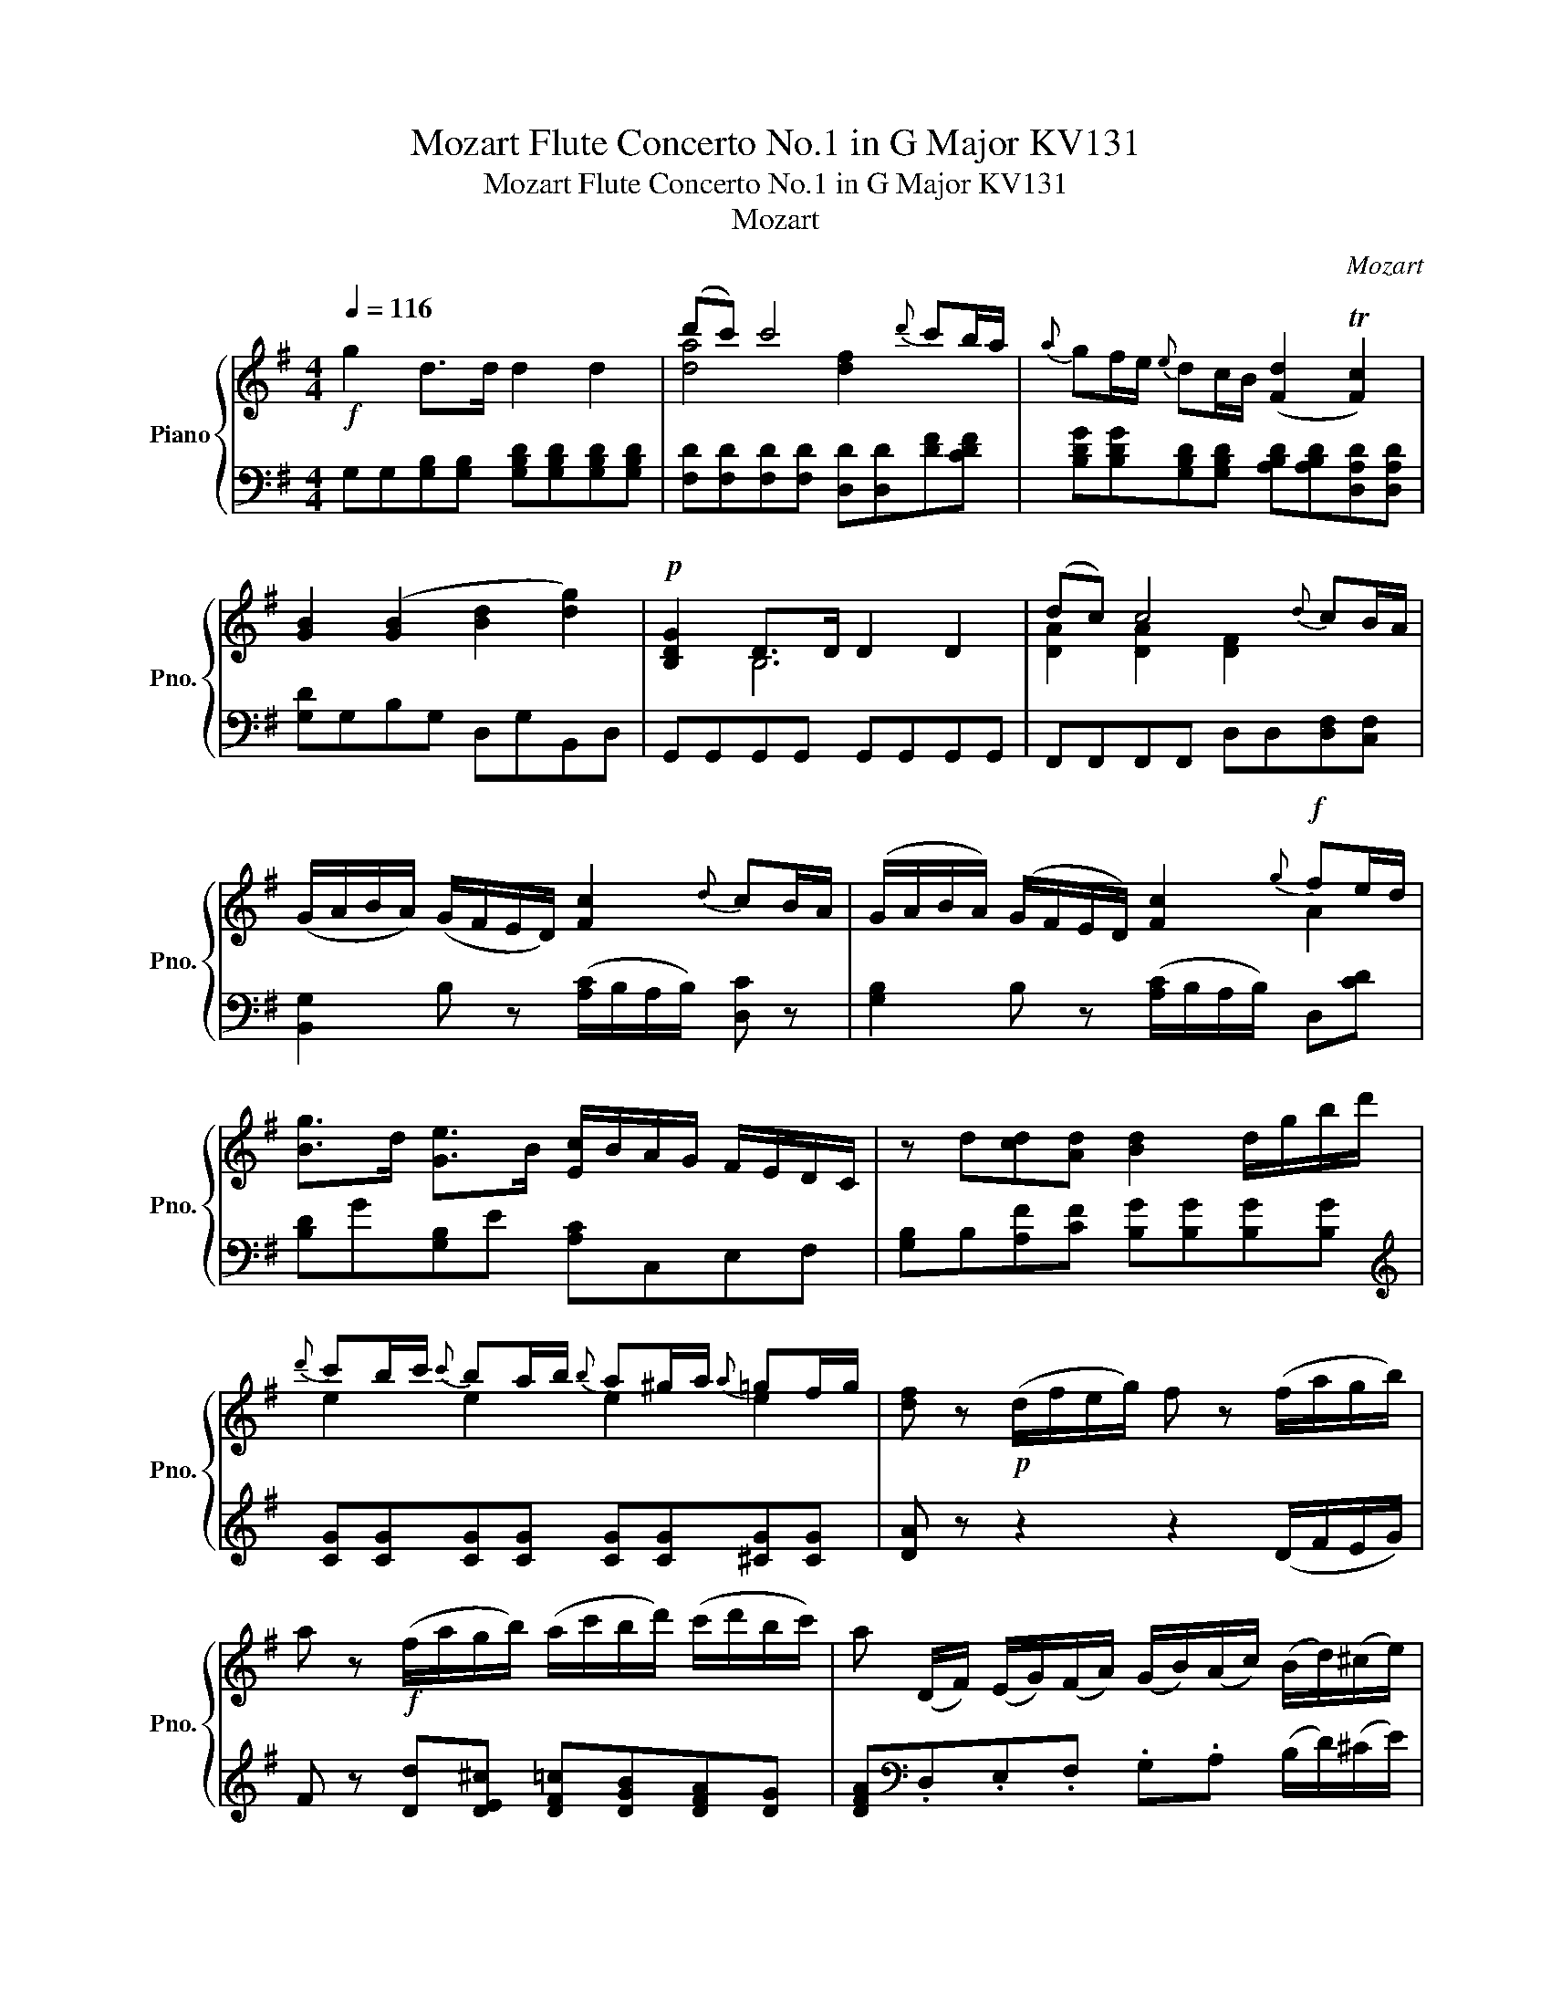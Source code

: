 X:1
T:Mozart Flute Concerto No.1 in G Major KV131
T:Mozart Flute Concerto No.1 in G Major KV131
T:Mozart
C:Mozart
%%score { ( 1 3 ) | ( 2 4 ) }
L:1/8
Q:1/4=116
M:4/4
K:G
V:1 treble nm="Piano" snm="Pno."
V:3 treble 
V:2 bass 
V:4 bass 
V:1
!f! g2 d>d d2 d2 | (d'c') c'4{d'} c'b/a/ |{a} gf/e/{e} dc/B/ ([Fd]2 T[Fc]2) | %3
 [GB]2 ([GB]2 [Bd]2 [dg]2) |!p! [B,DG]2 D>D D2 D2 | (dc) c4{d} cB/A/ | %6
 (G/A/B/A/) (G/F/E/D/) [Fc]2{d} cB/A/ | (G/A/B/A/) (G/F/E/D/) [Fc]2!f!{g} fe/d/ | %8
 [Bg]>d [Ge]>B [Ec]/B/A/G/ F/E/D/C/ | z d[cd][Ad] [Bd]2 d/g/b/d'/ | %10
{d'} c'b/c'/{c'} ba/b/{b} a^g/a/{a} =gf/g/ | [df] z!p! (d/f/e/g/) f z (f/a/g/b/) | %12
 a z!f! (f/a/g/b/) (a/c'/b/d'/) (c'/d'/b/c'/) | a (D/F/) (E/G/)(F/A/) (G/B/)(A/c/) (B/d/)(^c/e/) | %14
 d4 T^d3 ^c/d/ |!p! (e>f g>).g .g2 .g2 | (g4 c2) z2 | (c>d e>).e .e2 .e2 | (e4 A2) z2 | %19
{d} c2 BA A2 [DA]2 | (ABc^c d)!f!.e.f.g |!f! [GB]4{[Bd]} [Ac]2{[GB]} [FA]2 | %22
 (G/F/G/A/)!p! z d c2 B2 | A2 z E G2 A2 | z2 z d' c'2 b2 | a2 z e g2 a2 | %26
!f! [Bg]b/g/ dg/d/ Bd/B/ (c/A/)a/f/ | [Bg]b/g/ dg/d/ Bd/B/ (c/A/).a/.f/ | %28
 (g/b/).d/.B/ (c/A/).a/.f/ (g/b/).d/.B/ (c/A/).a/.f/ | g2 G>G G2 z2 | %30
!p! [GB][GB][GB][GB] [GB][GB][GB][GB] | [Ac][Ac][Ac][Ac] [Ac][Ac][Ac][Ac] | [GB]2 [GB]4 TA2 | %33
 [GB]2 ([GB]2 [Bd]2 [dg]2) | [B,DG][B,DG][B,DG][B,DG] [B,DG][B,DG][B,DG][B,DG] | %35
 [DAc][DAc][DAc][DAc] [DAc][DAc][DFA][DFA] | (G/A/B/A/) (G/F/E/D/) F2{d} cB/A/ | %37
 (G/A/B/A/) (G/F/E/D/) [Fc]2{d} cB/A/ | .G z .[FA] z .G z .[FA] z | %39
 .[B,G].[B,G].[B,FG].[CEG] [DG]2 z2 | ([Ge]4 [CDA]4) | [B,DG]2 z2 z4 | %42
 z (G[Gd][GB]) [Ge][Ge][Fc][Fc] |!f! [cg]b/g/ dg/d/ Bd/B/ (c/A/).a/.f/ | %44
 (g/b/).d/.B/ (c/A/).a/.f/ (g/b/).g/.e/ (c/A/).a/.f/ | [Ge]!p![EG][EG][EG] [EG][EG][EG][EG] | %46
 ([EG][^DA]).[DA].[DA] [DA][DA][Ac][Ac] | [GB]2 z ([GB] [FA]2) z ([FA] | [EG]2) B4 B2 | %49
 [EA][EA][EGA][EGA] [DFA][DFA][DA][DA] | [D_B](d[G_e][=Fd]) [E^c][Ec][^CE][CE] | %51
 [DF]2 z (D [EG]2) z ([A,E] | [DF])(dfa) .g(ega) | f2 z (G [Fc]2) z (A | B2) (^d2 g2) [dc']2 | %55
 [eb] z [Be] z [Be] z [Bd] z | [A^c] z (A/c/B/d/) c z (c/e/d/f/) | %57
 e z!f! (^c/e/)(d/f/) (e/g/)(f/a/) (g/a/)(f/a/) | %58
 e (A,/^C/) (B,/D/)(C/E/) (D/F/)(E/G/) (F/A/)(^G/B/) | A2 z2 z4 | %60
!p! [A^c][Ac][Ac][Ac] [Ac][Ac][Ac][Ac] | [Ad]2 z2 z4 | [FAd][FAd][FAd][FAd] [FAd][FAd][FAd][FAd] | %63
 [GAe]2 z2 z4 | ([ac']2 [gb]2 [fa]2 [eg]2) | [ef] [^CEF][CEF][CEF] [DF][DF][DF][DF] | %66
 [^CEF][CEF][CEF][CEF] [C^DF][CDF][CDF][CDF] | [B,EG][B,EG][B,EG][B,EG] [DF][DF][EG][EG] | %68
 [DF]!f!(D/F/) (E/G/)(F/A/) (G/B/)(A/^c/) (B/d/)(c/e/) | d2 z2 z4 | %70
!p! [df][df][df][df] [^ce][ce][ce][ce] | [Bd]2 z2 z4 | z ([Bd][^A^c][Bd]) ([Ac][Bd][Ac][Bd]) | z8 | %74
 z ([GB][F^A][GB]) ([FA][GB][FA][GB]) | [Gd][Gd][^Gd][Gd] [Ad][Ad][Bd][Bd] | (^c4 f2) z2 | %77
!f! [df]4{[fa]} [eg]2{[df]} [^ce]2 |!p! d2 z A G2 F2 | %79
 ([B,E]/^D/E/F/) (G/B/A/G/) (F/A/G/F/) (G/E/=D/^C/) | F2 z A G2 F2 | %81
 ([B,E]/^D/E/F/) (G/B/A/G/) ([DF]/A/G/F/) ([EG]/A/B/^c/) | ([Fd]/e/f/e/) (f/g/e/f/) d2 ^c2 | %83
 (B2 e2) (A3 d) | (B2 e2) (A3 d) | d z z2 z2 [FBd]2 | [FAd][FAd][FAd][FAd] [EG^c][EGc][EGc][EGc] | %87
 [DFd] z ([Gd]2 [E^c]2 [FB]2) | ([FA][Fd]).[Fd].[Fd] ([Fd][df])[df][df] | %89
 [Gde][Gde][Gde][Gde] [^ce]/G/[ce]/G/ [ce]/G/[ce]/G/ |!f! [FAd]2 A>A A2 A2 | (ag) g4{a} gf/e/ | %92
{d} [EA^c]2 c>c c2 c2 | (e'd') z2 z4 | G4 F2 ([Dd]/^c/B/A/) | G4 [DF] z!f! z2 | b>f g>^d z4 | %97
 z2 z2 a2 z2 | (d'/^c'/).d'/.c'/ d'd Te4 | df/d/ AF/A/ df/d/ ([^ca]/g/).e/.c/ | %100
 df/d/ AF/A/ df/d/ ([^ca]/g/).e/.c/ | (d/f/).d/.A/ (a/g/).e/.^c/ (d/f/).d/.A/ (a/g/).e/.c/ | %102
 d z!p! [G^c] z [Fd] z [EG] z | [DF]2 z [Ad] [^cg]2 z [GA] | [FA]2 z D DE/F/ G/A/B/^c/ | %105
 (d/^c/).d/.e/ =f!p![fa] ([eg][df][eg][ce]) | [d=f] .[df].[df].[df] ([df][ce][B^d][ce]) | %107
 ([ce][Bd][^A^c][Bd]) ([Bd][=A=c][^GB][Ac]) | ([^GB]2 [Ac]2) z ([FA][GB][Ac]) | %109
 [Bd] z [Bd] z [Bd] z [Bd] z |!f! ce/c/ ae/c/ Ac/A/ ([^Ge]/d/).B/.G/ | %111
 ce/c/ ae/c/ Ac/A/ ([^Ge]/d/).B/.G/ | (A/c/).A/.E/ (e/d/).B/.^G/ (A/c/).A/.E/ (e/d/).B/.G/ | %113
 A z [^GBd] z [Ac] z [GBd] z | [Ac]2 z [Ae] [^GB]2 z [EBd] | [EAc]2 z A, A,B,/C/ D/E/F/^G/ | %116
 (A/^G/).A/.B/ c!p![ce] ([Bd][Ac][Bd][GB]) | [Ac].[ac'].[ac'].[ac'] ([ac'][gb][f^a][gb]) | %118
 ([gb][fa][^e^g][fa]) ([fa][=e=g][^df][eg]) | ([cf]2 [Be]2) z ([E^c][F^d][Ge]) | %120
 [Af] z [FAB] z [FAB] z [FAB] z | [GB][GB][GB][GB] [EB][EB][Ee][Ee] | %122
 [=Fc] z [Fc] z [Fc] z [Fc] z | [=Fc][Fc][Fc][Fc] ([Fc] [FA]2) [EG] | %124
 ([EG]2 [^DF])!f! .B B^c/^d/ e/f/g/^a/ | (b/^a/).b/.a/ b!p![B^d] ([^ce][Bd][ce][df]) | %126
 [eg]2 z2 z ([gb][Bg])[Af] | [Ge] z z2 ([GB]2 [^Gd]2) | [Ac]2 z2 z ([ce][Ec])[DB] | %129
 ([CA]2 c2) (e2 [EG]2) | F2 z2 z ([fa][Af])[Ge] | [Fd] z z2 (A2 c2) | [GB]2 z2 z ([Bd][DB])[CA] | %133
 ([B,B]2 B2) (d2 [D=F]2) | (E[EG]).[EG].[EG] [D^G][DG][DG][DG] | [EA]2 z2 z ([CE][D=F][CE]) | %136
 [DG][DG][DG][DG] [FA][FA][FA][FA] | [DG]2 z2 z ([B,D][C_E][B,D]) | EE[EG][EG] [EA][EA][E_B][EB] | %139
 [_EA][EA][EA][EA] [DG][DG][DG][DG] | [EG_B][EGB][EGB][EGB] [EGB][EGB][_B,EG][B,EG] | %141
!f! [DF]E/F/ G/A/B/^c/ .d.d.d.d |!p! de/f/ g/a/_b/c'/ .d'.d'.d'.d' |!f! DE/F/ G/A/B/^c/ .d.d.d.d | %144
!p! de/f/ g/a/_b/c'/ .d'.d'.d'.d' |!f! DE/F/ G/A/_B/c/ .d.d.d.d | d8- | %147
 [Bd]2!p! ([Ac]2 [GB]2) [FA]2 |!f! [GBdg]2 d>d d2 d2 | (d'c') c'4{d'} c'b/a/ | %150
{a} gf/e/{e} dc/B/ ([Fd]2 T[Fc]2) | [GB]2!p! ([GB]2 [Bd]2 [dg]2) | %152
 [gb]2 [B,DG][B,DG] [B,DG][B,DG][B,DG][B,DG] | [DA][DA][DA][DA] [DAc][DAc][DFA][DFA] | %154
 (G/A/B/A/) (G/F/E/D/) F2{d} cB/A/ | (G/A/B/A/) (G/F/E/D/) [Fc]2{d} cB/A/ | %156
 .G z .[FA] z .G z .[FA] z | .[B,G].[B,G].[B,FG].[CEG] [DG]2 z2 | ([Ge]4 [EAc]4) | %159
 .[DGB] z .[DGB] z .[DGB] z .[DGB] z | z (G[Gd][GB]) [Ge][Ge][Fc][Fc] | %161
!f! [GB]b/g/ dg/d/ Bd/B/ (c/A/).a/.f/ | (g/b/).d/.B/ (c/A/).a/.f/ (g/b/).g/.d/ (B/d/).=f/.d/ | %163
 e!p! z z2 [CE][CE][CE][CE] | ([CE][G,D]).[G,D].[G,D] [G,D][G,D][^G,D][G,D] | %165
 [A,C]2 z ([ce] [Bd]2) z ([Bd] | z2) (B2 A2 [Ae]2) | [Ad][Ad][Ad][Ad] [Gd][Gd][DG][DG] | %168
 [_EG](G_AG) FFFF | [DG]2 z ([G,D] [A,CD]2) z ([A,CD] | [G,B,D])(GBd) .c(Acd) | B2 z2 (GF=F) z | %172
 ([CE]2 [=F^G]2) ([EA]2 [FGd]2) | [EAc] z [CEA] z [Ae] z [EG] z | %174
 [DF] z (d/f/e/g/) f z (f/a/g/b/) | a z!f! (f/a/)(g/b/) (a/c'/)(b/d'/) (c'/d'/)(b/c'/) | %176
 a (D/F/) (E/G/)(F/A/) (G/B/)(A/c/) (B/d/)(^c/e/) | d2 z2 z4 | %178
!p! [FA][FA][FA][FA] [FA][FA][FA][FA] | [GB]2 z2 z4 | [Gd][Gd][Gd][Gd] [Gd][Gd][Gd][Gd] | %181
 [Ac]2 z2 z4 | ([DF]2 [CE]2 [B,D]2 [A,C]2) | ([fa]4 [eg]4) | ([fa]4 [=f^g]4) | %185
 [ea][EAc][EAc][EAc] [EGc][EGc][DGB][DGB] | %186
 [B,DG]!f!(G,/B,/) (A,/C/)(B,/D/) (C/E/)(D/F/) (E/G/)(F/A/) | G2 z2 z4 | %188
!p! [GB][GB][GB][GB] [FA][FA][FA][FA] | [EG]2 z2 z4 | z ([EG][^DF][EG]) ([DF][EG][DF][EG]) | z8 | %192
 z ([CE][B,^D][CE]) ([B,D][CE][B,D][CE]) | [CG][CG][CG][CG] [DG][DG][DG][DG] | (A4 B2) z2 | %195
!f! [GB]4{[Bd]} [Ac]2{[GB]} [FA]2 |!p! (G/F/G/A/) z d c2 B2 | A2 z E G2 A2 | %198
 ([GB]/F/G/A/) z d c2 B2 | A2 z E G2 A2 | [GB]2 ([gb]/c'/[fa]/c'/) g2 f2 | (e2 a2) (d3 g) | %202
 (e2 a2) (d3 G) | G z z2 z2 [Beg]2 | [DGB][DGB][DGB][DGB] [CFA][CFA][CFA][CFA] | %205
 [B,EG] z ([Gg]2 [Ff]2 [Ge]2) | ([Bd][GB])[GB][GB] [GB][GB][GB][GB] | %207
 [Fc][Fc][Fc][Fc] [cf]/A/[cf]/A/ [cf]/A/[cf]/A/ |!f! [Bdg]2 d>d d2 d2 | (d'c') c'4{d'} c'b/a/ | %210
{g} f2 f>f f2 f2 | (e'd') d'4 z2 | e/d/e/f/ g/f/e/d/ c/B/c/d/ e/d/c/B/ | %213
 A/^G/A/B/ c/d/e/c/ A[cgc'][dgb][ega] | !fermata![dgb]4 z4 |"^Cadenza" !fermata!G2 G2 G2 G2 | %216
!f! [Bg]b/g/ dg/d/ Bd/B/ (c/A/).a/.f/ | [Bg]b/g/ dg/d/ Bd/B/ (c/A/).a/.f/ | %218
 ([Bg]/b/).d/.B/ (c/A/).a/.f/ (g/b/).d/.B/ (c/A/).a/.f/ | g2 G>G G2 z2 |] %220
V:2
 G,G,[G,B,][G,B,] [G,B,D][G,B,D][G,B,D][G,B,D] | [F,D][F,D][F,D][F,D] [D,D][D,D][DF][CDF] | %2
 [B,DG][B,DG][G,B,D][G,B,D] [A,B,D][A,B,D][D,A,D][D,A,D] | [G,D]G,B,G, D,G,B,,D, | %4
 G,,G,,G,,G,, G,,G,,G,,G,, | F,,F,,F,,F,, D,D,[D,F,][C,F,] | %6
 [B,,G,]2 B, z ([A,C]/B,/A,/B,/) [D,C] z | [G,B,]2 B, z ([A,C]/B,/A,/B,/) D,[CD] | %8
 [B,D]G[G,B,]E [A,C]C,E,F, | [G,B,]B,[A,F][CF] [B,G][B,G][B,G][B,G] | %10
[K:treble] [CG][CG][CG][CG] [CG][CG][^CG][CG] | [DA] z z2 z2 (D/F/E/G/) | %12
 F z [Dd][DE^c] [DF=c][DGB][DFA][DG] | [DFA][K:bass].D,.E,.F, .G,.A, (B,/D/)(^C/E/) | %14
 D4 T^D3 ^C/D/ | E2 z2 z4 |[K:treble] z ([EG][^DF][EG]) ([DF][EG][DF][EG]) | z8 | %18
 z ([CE][B,^D][CE]) ([B,D][CE][B,D][CE]) | %19
[K:bass] [E,G,C][E,G,C][E,G,^C][E,G,C] [D,G,D][D,G,D][^C,G,][C,G,] | ([C,F,A,]4 [B,,G,]2) z2 | %21
 z [B,D]/[A,C]/ [G,B,]E CA,D[F,C] | [G,B,]2 (GF) (E2 D2) | C z C,2 D,2 D,2 | G,2 G,F, E,2 [D,B,]2 | %25
 [C,C]2 [C,E,]2 D,2 D,2 | [G,,G,]2 [B,,B,]2 [D,D]2 [D,F,D]2 | [G,,G,]2 [B,,B,]2 [D,D]2 [D,F,D]2 | %28
 [G,B,]2 [D,A,C][D,A,C] [G,B,]2 [D,A,C][D,A,C] | [G,B,]2 [G,,G,]>[G,,G,] [G,,G,]2 z2 | %30
 [G,D][G,D][G,D][G,D] [G,D][G,D][G,D][G,D] | [F,D][F,D][F,D][F,D] [F,D][F,D][F,D][F,D] | %32
 G,G,B,B, A,A,F,F, | G,G,B,G, D,G,B,,D, | G,,G,,G,,G,, G,,G,,G,,G,, | F,,F,,F,,F,, F,,F,,C,C, | %36
 B,,2 B, z ([A,C]/B,/A,/B,/) [D,C] z | [G,B,]2 B, z ([A,C]/B,/A,/B,/) [D,C] z | %38
 .[G,B,] z .[D,C] z .[G,B,] z .[D,C] z | .E,.E,.D,.C, B,,2 z2 | (A,,2 C,2) (D,2 F,2) | G,2 z2 z4 | %42
 z [B,,B,][B,,B,][B,,B,] [C,A,][C,A,][D,A,][D,A,] | [G,,G,]2 [B,,B,]2 [D,D]2 [D,F,D]2 | %44
 [G,B,]2 [D,A,C][D,A,C] [G,B,]2 [A,F][B,^D] | [E,E]2 z2 z4 | z F,F,F, F,F,F,F, | G, z z2 z4 | %48
 z2 (^D,2 E,2 =D,2) | ^C,C,C,C, D,D,F,F, | G,G,G,G, G,G,G,G, | F,2 z ([F,B,] [^C,G,]2) z ([C,G,] | %52
 [D,F,]2) z ([DF] [^CE]2) z ([CE] | D2) z ([B,D] [A,D]2) z ([F,CD] | %54
 [G,B,D]2) ([F,C]2 [G,B,]2) A2 | [G,G] z [G,G] z [G,G] z [^G,E] z | %56
 [A,E] z z2 z2[K:treble] (A,/^C/B,/D/) | ^C z [A,A][A,B,^G] [A,C=G][A,DF][A,CE][A,D] | %58
 [A,^CE][K:bass] A,,B,,^C, D,E, (F,/A,/)(^G,/B,/) | A,2 z2 z4 | %60
 [A,E][A,E][A,E][A,E] [G,E][G,E][G,E][G,E] | [F,F]2 z2 z4 | F,F,F,F, F,F,F,F, | ^C,2 z2 z4 | A,,8 | %65
 ^A,,^A,A,A, B,,B,B,B, | ^A,,^A,A,A, B,,=A,A,A, | G,,G,G,G, A,,A,A,A, | %68
 D,.D,,.E,,.F,, .G,,.A,, (B,,/D,/)(^C,/E,/) | D,2 z2 z4 | z8 | z8 | z8 | z8 | z8 | B,4 (A,2 ^G,2) | %76
 ([G,E]4 [F,D]2) z2 | z [F,A,]/[E,G,]/ [D,F,]B, G,E,A,[A,,G,] | [D,F,]2 (D^C) (B,2 A,2) | %79
 .G,2 G,B, [A,D]2 .A,2 | D,2 (D,^C,) (B,,2 [A,,F,]2) | [G,,G,]2 [G,B,]2 A,2 A,,2 | %82
 D,2 (D^C) (B,/C/D/B,/) (A,/B,/C/B,/) | (G,4 F,4) | (G,4 F,4) | D, z z2 z2 ^G,2 | %86
 A,A,A,A, ^A,A,A,A, | B, z (B,2 A,2 [^G,D]2) | A,4- A,A,,A,,A,, | A,,A,,A,,A,, A,,A,,A,,A,, | %90
 D,,D,D,D, D,D,D,D, | ^C,C,C,C, C,C,C,C, | G,G,G,G, G,G,G,G, | F,F,F,F, F,2 z2 | %94
 E,2 A,,2 D, z F, z | [E,B,]2 [A,,A,]2 D, z [F,D][F,D] | %96
 [G,B,][G,B,][G,E][G,E] [G,B,][G,B,][G,E][G,E] | %97
 [G,E][G,E][E,^C][E,C] [^C,A,][C,A,][A,,G,][A,,G,] | %98
 [B,,F,][B,,F,][F,D][F,D] [G,B,D][G,B,D][A,^CG][A,DG] | [DF]2 D2 F2 [A,,G,]2 | %100
 [D,F,]2 D2 F2 [A,,G,]2 | [D,F,]2 [A,^CG][A,CG] [DF]2 [A,CG][A,CG] | [DF] z [A,E] z D z [A,^C] z | %103
 D,2 z [D,D] [A,E]2 z [^CE] | D2 z D, D,E,/F,/ G,/A,/B,/^C/ | (D/^C/).D/.E/ =F z z4 | D8- | D8 | %108
 z4 z D2 C | [^G,B,] z [G,E] z [G,E] z [G,E] z | [A,E]2[K:treble] A2 e2[K:bass] [E,B,D]2 | %111
 [A,C]2[K:treble] A2 e2[K:bass] [E,B,D]2 | [A,C]2 [E,^G,D][E,G,D] [A,C]2 [E,G,D][E,G,D] | %113
 [A,C] z [E,E] z [A,E] z [E,E] z | [A,E]2 z C, E,2 z ^G, | A,2 z A,, A,,B,,/C,/ D,/E,/F,/^G,/ | %116
 (A,/^G,/).A,/.B,/ C2 z4 | A,8- | A,6 z2 | z4 z A,2 G, | [^D,F,] z D, z D, z D, z | %121
 E,E,E,E, G,G,G,G, | A, z A, z A, z A, z | A,A,A,A, A,[A,C][A,C][^A,^C] | %124
 B,2- B, .B,, B,,^C,/^D,/ E,/F,/G,/^A,/ | (B,/^A,/).B,/.A,/ B,6 | E,2 z2 z .E,.G,.B, | %127
 .E z .B, z .G, z .E, z | A,2 z2 z .A,,.C,.E, | z4 C2 ^C2 | D4- D.D,.F,.A, | %131
 .D z .A, z .F, z .D, z | G,4 B,.G,,.B,,.D, | G,4 [G,B,]4 | CCCC B,B,B,B, | C2 z2 z (A,^G,A,) | %136
 B,B,B,B, CCCC | B,2 z2 z (G,F,G,) | A,A,_B,B, A,A,G,G, | F,F,F,F, G,G,G,G, | ^C,C,C,C, C,C,C,C, | %141
 D,E,/F,/ G,/A,/B,/^C/ .D.D.D.D | D2 .D z ._B, z .G, z | [D,F,A,]E,/F,/ G,/A,/B,/^C/ .D.D.D.D | %144
 D2 .D z ._B, z .G, z | [D,F,A,]E,/F,/ G,/A,/_B,/C/ .D.D.D.D | D8- | D6 C2 | %148
 G,G,[G,B,][G,B,] [G,B,D][G,B,D][G,B,D][G,B,D] | [F,D][F,D][F,D][F,D] [D,D][D,D][DF][CDF] | %150
 [B,DG][B,DG][G,B,D][G,B,D] [A,B,D][A,B,D][D,A,D][D,A,D] | [G,D]G,B,G, D,G,B,,D, | %152
 F,,G,G,G, G,G,G,G, | F,F,F,F, F,,F,,C,C, | [B,,G,]2 G, z ([A,C]/B,/A,/B,/) [D,C] z | %155
 [B,,G,]2 G, z ([A,C]/B,/A,/B,/) [D,C] z | .[G,B,] z .[D,C] z .[G,B,] z .[D,C] z | %157
 .E,.E,.D,.C, B,,2 z2 | (A,,2 C,2) (D,2 F,2) | .G, z .D, z .B,, z .G,, z | %160
 z [B,,B,][B,,B,][B,,B,] [C,A,][C,A,][D,D][D,D] | [G,D]2 B,2 D2 [D,F,D]2 | %162
 [G,B,]2 [D,F,D][D,F,D] [G,B,]2 [G,B,=F][G,B,F] | [CE][CE][CE][CE] z4 | z B,,B,,B,, B,,B,,B,,B,, | %165
 C,2 z2 z4 | z2 ([^G,D]2 [A,C]2 [=G,^C]2) | [D,D][D,D][D,C][D,C] [G,B,][G,B,][B,,B,][B,,B,] | %168
 [C,C][C,C][C,C][C,_B,] [C,A,][C,A,][C,A,][C,A,] | [B,,B,]2 z (B,, F,,2) z (F,, | %170
 G,,2) z ([G,B,] [F,A,]2) z ([F,A,] | [G,B,]2) z2 z2 [B,,G,]2 | ([C,G,]2 B,2) C2 z2 | %173
 C, z C, z [C,A,] z [^C,A,] z | [D,A,] z z2 z2[K:treble] (D/F/E/G/) | %175
 F z [Dd][DE^c] [DF=c][DGB][DFA][DG] | [DFA][K:bass] .D,.E,.F, .G,.A, (B,/D/)(^C/E/) | D2 z2 z4 | %178
 DDDD [CD][CD][CD][CD] | [B,D]2 z2 z4 | [B,D][B,D][B,D][B,D] [B,D][B,D][B,D][B,D] | D8 | D,8 | %183
 [^D,B,]D,D,D, E,E,E,E, | ^D,D,D,D, =D,D,D,D, | C,C,C,C, D,D,D,D, | G,.G,,.A,,.B,, .C,.D,.E,.F, | %187
 G,2 z2 z4 | z8 | z8 | z8 | z8 | z8 | E,4 (D,2 ^C,2) | ([C,A,]4 [B,,G,]2) z2 | %195
 z [G,B,]/[F,A,]/ [G,B,]C A,F,B,[D,A,] | [G,B,]2 (GF) (E2 D2) | C z C,2 D,2 D,2 | %198
 G,2 (G,F,) E,2 ([D,B,]2 | [C,C]2) [C,E,]2 D,2 D,2 | %200
 (G,/F,/G,/A,/) G, z[K:treble] (E/F/G/E/) (D/E/F/D/) |[K:bass] (C4 B,4) | (C4 B,4) | %203
 C z z2 z2 ^C,2 | D,D,D,D, ^D,D,D,D, | E, z ([E,C]2 [D,A,]2 [^C,B,]2) | D8- |!<(! D8!<)! | %208
 G,G,[G,B,][G,B,] [G,B,D][G,B,D][G,B,D][G,B,D] | %209
 [F,A,D][F,A,D][F,A,D][F,A,D] [F,A,D][F,A,D][F,A,D][F,A,D] | %210
[K:treble] [CDG][CDG][CDG][CDG] [CDG][CDG][CDG][CDG] | [B,DG][B,DG][B,DG][B,DG] [B,DG]2 z2 | %212
[K:bass] C,G,G,D, E,G,G,D, | C,[CE][CE][CE] [CE][E,E][D,D][^C,^C] | [D,D]4 z4 | z8 | %216
 [G,,G,]2 B,2 D2 [D,F,D]2 | [G,,G,]2 B,2 D2 [D,F,D]2 | %218
 [G,,G,]2 [D,F,A,D][D,F,A,D] [G,B,D]2 [D,F,A,D][D,F,A,D] | [G,B,D]2 [G,,G,]>[G,,G,] [G,,G,]2 z2 |] %220
V:3
 x8 | [da]4 [df]2 x2 | x8 | x8 | x2 B,6 | [DA]2 [DA]2 [DF]2 x2 | x8 | x6 A2 | x8 | x8 | %10
 e2 e2 e2 e2 | x8 | x8 | x8 | x8 | x8 | x8 | x8 | x8 | x8 | D4- D z z2 | x8 | %22
 x2 (B/c/A/B/) (G/F/G/A/) (F/E/F/G/) | (E/D/C/B,/) (A,/B,/C/A,/) (B,/C/D/B,/) (C/D/E/F/) | %24
 ([GB]/F/G/A/) (B/c/)d (g/f/g/a/) (f/e/f/g/) | (e/d/c/B/) (A/B/c/A/) (B/c/d/B/) (c/d/e/f/) | x8 | %27
 x8 | x8 | x8 | x8 | x8 | x2 D2 E2 F2 | x8 | x8 | x8 | D2 x6 | x8 | x8 | x8 | x8 | x8 | x8 | x8 | %44
 x8 | x8 | x8 | x8 | x2 ([FA]2 [EG]2 [=F^G]2) | x8 | x8 | x8 | x8 | x8 | x8 | x8 | x8 | x8 | x8 | %59
 x8 | x8 | x8 | x8 | x8 | x8 | x8 | x8 | x8 | x8 | x8 | x8 | x8 | x8 | x8 | x8 | x8 | A6 x2 | x8 | %78
 (d/B/A/G/) (F/G/E/F/) (D/^C/D/E/) (C/B,/C/D/) | x8 | %80
 (D/^C/D/E/) (F/G/E/F/) (D/C/D/E/) (C/B,/C/D/) | x8 | x8 | x8 | x8 | x8 | x8 | x8 | x8 | x8 | %90
 x2 [DF]4 [DF]2 | [Ae]2 [Ae]4 x2 | E2 [EA]4 [EA]2 | [fa]2 [fad']4!p! (d/^c/B/A/) | %94
 (B,/^C/D/B,/) (C/D/E/C/) (D/E/D/C/) x2 | (G/F/E/D/) (^C/D/E/C/) x .a/.f/ (d'/^c'/)b/a/ | %96
 G4 [Be]/f/g/f/ e/=d/^c/B/ | A[^ca][ea][ga] g/f/e/d/ (a/b/).^c'/.a/ | x8 | x8 | x8 | x8 | x8 | x8 | %104
 x8 | x8 | x8 | x8 | x8 | x8 | x8 | x8 | x8 | x8 | x8 | x8 | x8 | x8 | x8 | x8 | x8 | x8 | x8 | %123
 x8 | x8 | x8 | x8 | x8 | x8 | x2 A4 x2 | x8 | x4 F4 | x8 | x2 G4 z2 | x8 | x8 | x8 | x8 | x8 | %139
 x8 | x8 | x8 | [FA]4 .[g=b]4 | x8 | [FA]4 .[g=b]4 | x8 | d4 ^c2 =c2 | x8 | x8 | [da]4 [df]2 x2 | %150
 x8 | x8 | x8 | x8 | x8 | x8 | x8 | x8 | x8 | x8 | x8 | x8 | x8 | x8 | x8 | x8 | [Ac]2 F4 x2 | x8 | %168
 x8 | x8 | x8 | x5 D2 x | x8 | x8 | x8 | x8 | x8 | x8 | x8 | x8 | x8 | x8 | x8 | x8 | x8 | x8 | %186
 x8 | x8 | x8 | x8 | x8 | x8 | x8 | x8 | F6 x2 | x8 | x2 (B/c/A/B/) (G/F/G/A/) (F/E/F/G/) | %197
 (E/D/C/B,/) (A,/B,/C/A,/) (B,/C/D/B,/) (C/D/E/F/) | x2 (B/c/A/B/) (G/F/G/A/) (F/E/F/G/) | %199
 (E/D/C/B,/) (A,/B,/C/A,/) (B,/C/D/B,/) (C/D/E/F/) | x8 | x8 | x8 | x8 | x8 | x8 | x8 | x8 | x8 | %209
 [da]2 [da]4 d2 | d2 d4 d2 | g2 g4 (b/a/).g/.f/ | x8 | x8 | x8 | x8 | x8 | x8 | x8 | x8 |] %220
V:4
 x8 | x8 | x8 | x8 | x8 | x8 | x8 | x8 | x8 | x8 |[K:treble] x8 | x8 | x8 | x[K:bass] x7 | x8 | %15
 x8 |[K:treble] x8 | x8 | x8 |[K:bass] x8 | x8 | x8 | x8 | x8 | x8 | x8 | x8 | x8 | x8 | x8 | x8 | %31
 x8 | x8 | x8 | x8 | x8 | x8 | x8 | x8 | x8 | x8 | x8 | x8 | x8 | x8 | x8 | x8 | x8 | x8 | x8 | %50
 x8 | x8 | x8 | x8 | x8 | x8 | x6[K:treble] x2 | x8 | x[K:bass] x7 | x8 | x8 | x8 | x8 | x8 | x8 | %65
 x8 | x8 | x8 | x8 | x8 | x8 | x8 | x8 | x8 | x8 | x8 | x8 | x8 | x8 | x8 | x8 | x8 | x8 | x8 | %84
 x8 | x8 | x8 | x8 | x8 | x8 | x8 | x8 | x8 | x8 | x8 | x8 | x8 | x8 | x8 | x8 | x8 | x8 | x8 | %103
 x8 | x8 | x8 | D,2 z2 D,2 z2 | D,2 z2 D,2 z2 | ([D,D]2 [C,C]2) x (CB,A,) | x8 | %110
 x2[K:treble] x4[K:bass] x2 | x2[K:treble] x4[K:bass] x2 | x8 | x8 | x8 | x8 | x8 | %117
 A,,2 z2 A,,2 z2 | A,,2 z2 A,,2 x2 | ([A,,A,]2 [G,,G,]2) x (G,F,E,) | x8 | x8 | x8 | x8 | x8 | x8 | %126
 x8 | x8 | x8 | A,4 A,4 | x8 | x8 | x8 | x8 | x8 | x8 | x8 | x8 | x8 | x8 | x8 | x8 | x8 | x8 | %144
 x8 | x8 | x8 | D,8 | x8 | x8 | x8 | x8 | x8 | x8 | x8 | x8 | x8 | x8 | x8 | x8 | x8 | x8 | x8 | %163
 x8 | x8 | x8 | x8 | x8 | x8 | x8 | x8 | x8 | x8 | x8 | x6[K:treble] x2 | x8 | x[K:bass] x7 | x8 | %178
 x8 | x8 | x8 | F,2 x6 | x8 | x8 | x8 | x8 | x8 | x8 | x8 | x8 | x8 | x8 | x8 | x8 | x8 | x8 | x8 | %197
 x8 | x8 | x8 | x4[K:treble] x4 |[K:bass] x8 | x8 | x8 | x8 | x8 | D,D,D,D, D,D,D,D, | %207
 D,D,D,D, D,D,D,D, | x8 | x8 |[K:treble] x8 | x8 |[K:bass] C,3 D, E,3 D, | C,2 x6 | x8 | x8 | x8 | %217
 x8 | x8 | x8 |] %220

